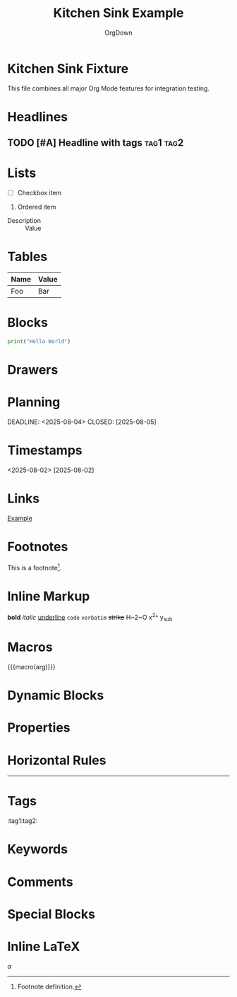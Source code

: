 * Kitchen Sink Fixture

This file combines all major Org Mode features for integration testing.

#+TITLE: Kitchen Sink Example
#+AUTHOR: OrgDown

* Headlines
** TODO [#A] Headline with tags :tag1:tag2:
* Lists
- [ ] Checkbox item
1. Ordered item
- Description :: Value
* Tables
| Name | Value |
|------|-------|
| Foo  | Bar   |
* Blocks
#+BEGIN_SRC python
print("Hello World")
#+END_SRC
* Drawers
:PROPERTIES:
:Created: <2025-08-02>
:END:
* Planning
SCHEDULED: <2025-08-03>
DEADLINE: <2025-08-04>
CLOSED: [2025-08-05]
* Timestamps
<2025-08-02>
[2025-08-02]
* Links
[[https://example.com][Example]]
* Footnotes
This is a footnote[fn:1].
[fn:1] Footnote definition.
* Inline Markup
*bold* /italic/ _underline_ =code= ~verbatim~ +strike+ H~2~O x^2^ y_{sub}
* Macros
{{{macro(arg)}}}
* Dynamic Blocks
#+BEGIN: clocktable :maxlevel 2
#+END:
* Properties
:PROPERTIES:
:Type: Example
:END:
* Horizontal Rules
-----
* Tags
:tag1:tag2:
* Keywords
#+KEYWORD: value
* Comments
# This is a comment
* Special Blocks
#+BEGIN_LATEX
\alpha
#+END_LATEX
* Inline LaTeX
$\alpha$
